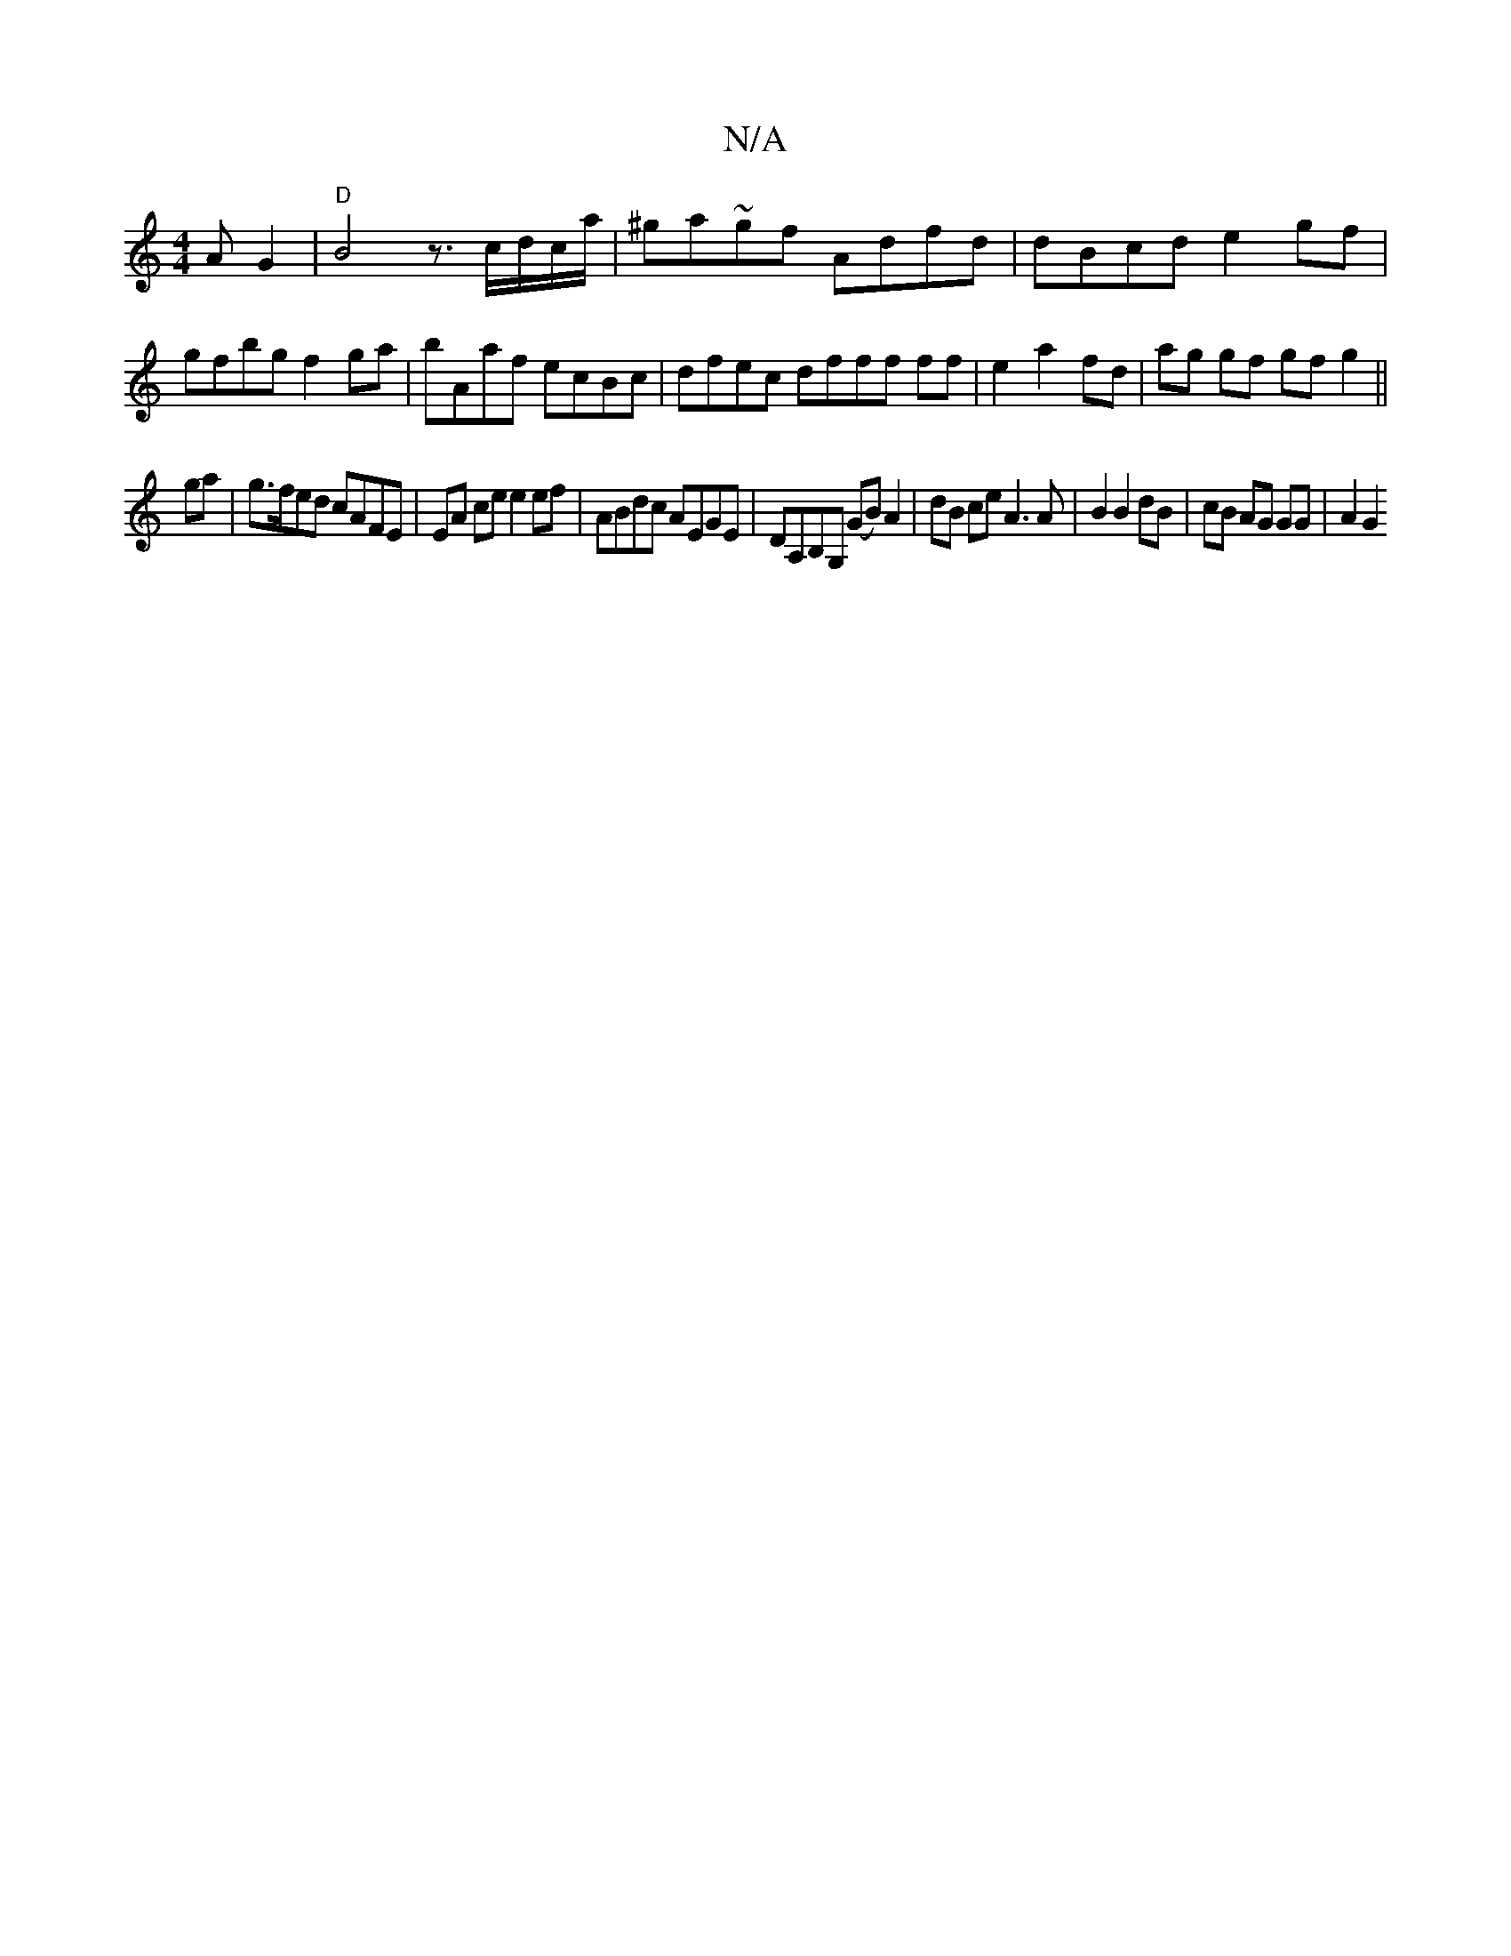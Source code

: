 X:1
T:N/A
M:4/4
R:N/A
K:Cmajor
>A G2 |"D"B4z3/c/d/c/a/|^ga~gf Adfd| dBcd e2gf|gfbg f2ga|bAaf ecBc |dfec dfff ff|e2 a2 fd | ag gf gf g2||
ga|g>fed cAFE|EA ce e2 ef-|ABdc AEGE|DA,B,G, (GB) A2|dB ce A3 A | B2 B2 dB | cB AG GG | A2 G2 